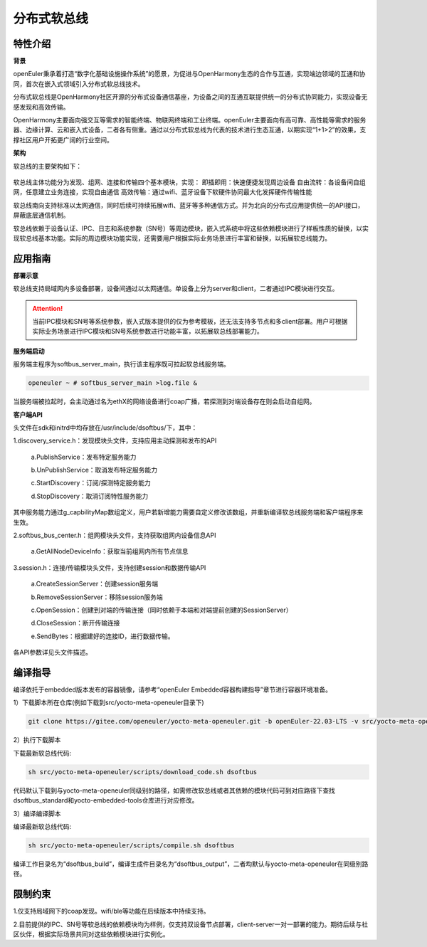 .. _distributed_soft_bus:

分布式软总线
#############

特性介绍
**************

**背景**

openEuler秉承着打造“数字化基础设施操作系统”的愿景，为促进与OpenHarmony生态的合作与互通，实现端边领域的互通和协同，首次在嵌入式领域引入分布式软总线技术。

分布式软总线是OpenHarmony社区开源的分布式设备通信基座，为设备之间的互通互联提供统一的分布式协同能力，实现设备无感发现和高效传输。

OpenHarmony主要面向强交互等需求的智能终端、物联网终端和工业终端。openEuler主要面向有高可靠、高性能等需求的服务器、边缘计算、云和嵌入式设备，二者各有侧重。通过以分布式软总线为代表的技术进行生态互通，以期实现“1+1>2”的效果，支撑社区用户开拓更广阔的行业空间。

**架构**

软总线的主要架构如下：

.. figure:: ../../image/dsoftbus/dsoftbus_architecture.png

软总线主体功能分为发现、组网、连接和传输四个基本模块，实现：
即插即用：快速便捷发现周边设备
自由流转：各设备间自组网，任意建立业务连接，实现自由通信
高效传输：通过wifi、蓝牙设备下软硬件协同最大化发挥硬件传输性能

软总线南向支持标准以太网通信，同时后续可持续拓展wifi、蓝牙等多种通信方式。并为北向的分布式应用提供统一的API接口，屏蔽底层通信机制。

软总线依赖于设备认证、IPC、日志和系统参数（SN号）等周边模块，嵌入式系统中将这些依赖模块进行了样板性质的替换，以实现软总线基本功能。实际的周边模块功能实现，还需要用户根据实际业务场景进行丰富和替换，以拓展软总线能力。

应用指南
**************

**部署示意**

软总线支持局域网内多设备部署，设备间通过以太网通信。单设备上分为server和client，二者通过IPC模块进行交互。

.. figure:: ../../image/dsoftbus/dsoftbus_networking.png

.. attention::

    当前IPC模块和SN号等系统参数，嵌入式版本提供的仅为参考模板，还无法支持多节点和多client部署。用户可根据实际业务场景进行IPC模块和SN号系统参数进行功能丰富，以拓展软总线部署能力。

**服务端启动**

服务端主程序为softbus_server_main，执行该主程序既可拉起软总线服务端。

.. code-block:: console

  openeuler ~ # softbus_server_main >log.file &

当服务端被拉起时，会主动通过名为ethX的网络设备进行coap广播，若探测到对端设备存在则会启动自组网。

**客户端API**

头文件在sdk和initrd中均存放在/usr/include/dsoftbus/下，其中：

1.discovery_service.h：发现模块头文件，支持应用主动探测和发布的API

	a.PublishService：发布特定服务能力

	b.UnPublishService：取消发布特定服务能力

	c.StartDiscovery：订阅/探测特定服务能力

	d.StopDiscovery：取消订阅特性服务能力

其中服务能力通过g_capbilityMap数组定义，用户若新增能力需要自定义修改该数组，并重新编译软总线服务端和客户端程序来生效。

2.softbus_bus_center.h：组网模块头文件，支持获取组网内设备信息API

	a.GetAllNodeDeviceInfo：获取当前组网内所有节点信息

3.session.h：连接/传输模块头文件，支持创建session和数据传输API

	a.CreateSessionServer：创建session服务端

	b.RemoveSessionServer：移除session服务端

	c.OpenSession：创建到对端的传输连接（同时依赖于本端和对端提前创建的SessionServer）

	d.CloseSession：断开传输连接

	e.SendBytes：根据建好的连接ID，进行数据传输。

各API参数详见头文件描述。

编译指导
**************

编译依托于embedded版本发布的容器镜像，请参考“openEuler Embedded容器构建指导”章节进行容器环境准备。

1）下载脚本所在仓库(例如下载到src/yocto-meta-openeuler目录下)

.. code-block:: console

    git clone https://gitee.com/openeuler/yocto-meta-openeuler.git -b openEuler-22.03-LTS -v src/yocto-meta-openeuler

2）执行下载脚本

下载最新软总线代码:

.. code-block:: console

    sh src/yocto-meta-openeuler/scripts/download_code.sh dsoftbus

代码默认下载到与yocto-meta-openeuler同级别的路径，如需修改软总线或者其依赖的模块代码可到对应路径下查找dsoftbus_standard和yocto-embedded-tools仓库进行对应修改。

3）编译编译脚本

编译最新软总线代码:

.. code-block:: console

 sh src/yocto-meta-openeuler/scripts/compile.sh dsoftbus

编译工作目录名为“dsoftbus_build”，编译生成件目录名为“dsoftbus_output”，二者均默认与yocto-meta-openeuler在同级别路径。

限制约束
**************

1.仅支持局域网下的coap发现。wifi/ble等功能在后续版本中持续支持。

2.目前提供的IPC、SN号等软总线的依赖模块均为样例，仅支持双设备节点部署，client-server一对一部署的能力。期待后续与社区伙伴，根据实际场景共同对这些依赖模块进行实例化。

